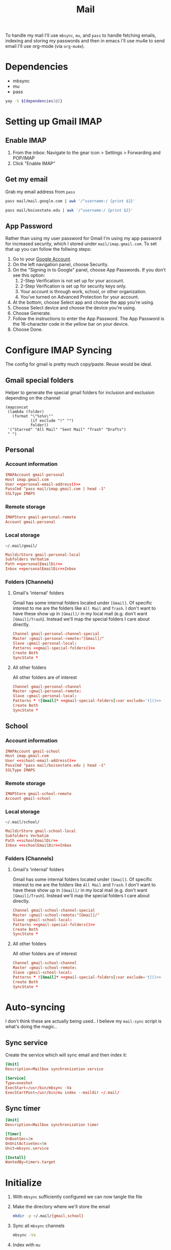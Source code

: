 #+TITLE: Mail
#+PROPERTY: header-args :tangle-relative 'dir
#+STARTUP: overview

To handle my mail I'll use =mbsync=, =mu=, and =pass= to handle fetching emails, indexing and storing my passwords and then in emacs I'll use mu4e to send email I'll use org-mode (via =org-mu4e=).

* Dependencies
#+NAME: Dependencies
- mbsync
- mu
- pass

#+BEGIN_SRC bash :var dependencies=Dependencies()
yay -S ${dependencies[@]}
#+END_SRC

* Setting up Gmail IMAP
** Enable IMAP
1. From the inbox: Navigate to the gear icon > Settings > Forwarding and POP/IMAP
2. Click "Enable IMAP"
** Get my email
:PROPERTIES:
:header-args+: :cache yes
:END:
Grab my email address from =pass=
#+NAME: personal-email-address
#+BEGIN_SRC bash
pass mail/mail.google.com | awk '/^username:/ {print $2}'
#+END_SRC

#+NAME: school-email-address
#+BEGIN_SRC bash
pass mail/boisestate.edu | awk '/^username:/ {print $2}'
#+END_SRC

** App Password
Rather than using my user password for Gmail I'm using my app password for
increased security, which I stored under =mail/imap.gmail.com=. To set that up you
can follow the follwing steps:

1. Go to your [[https://myaccount.google.com][Google Account]].
2. On the left navigation panel, choose Security.
3. On the "Signing in to Google" panel, choose App Passwords. If you don’t see this option:
   1. 2-Step Verification is not set up for your account.
   2. 2-Step Verification is set up for security keys only.
   3. Your account is through work, school, or other organization.
   4. You’ve turned on Advanced Protection for your account.
4. At the bottom, choose Select app and choose the app you’re using.
5. Choose Select device and choose the device you’re using.
6. Choose Generate.
7. Follow the instructions to enter the App Password. The App Password is the 16-character code in the yellow bar on your device.
8. Choose Done.

* Configure IMAP Syncing
:PROPERTIES:
:header-args:conf: :tangle .mbsyncrc :dir ${HOME}
:END:
The config for gmail is pretty much copy/paste. Reuse would be ideal.
** Gmail special folders
Helper to generate the special gmail folders for inclusion and exclusion depending on the channel
#+NAME: gmail-special-folders
#+begin_src elisp :var exclude='nil
(mapconcat
 (lambda (folder)
   (format "\"%s%s\""
           (if exclude "!" "")
           folder))
 '("Starred" "All Mail" "Sent Mail" "Trash" "Drafts")
 " ")
#+end_src

** Personal
*** Account information
#+BEGIN_SRC conf
IMAPAccount gmail-personal
Host imap.gmail.com
User <<personal-email-address()>>
PassCmd "pass mail/imap.gmail.com | head -1"
SSLType IMAPS
#+END_SRC

*** Remote storage
#+BEGIN_SRC conf
IMAPStore gmail-personal-remote
Account gmail-personal
#+END_SRC

*** Local storage
#+NAME: personalEmailDir
#+BEGIN_SRC text
~/.mail/gmail/
#+END_SRC

#+BEGIN_SRC conf
MaildirStore gmail-personal-local
Subfolders Verbatim
Path <<personalEmailDir>>
Inbox <<personalEmailDir>>Inbox
#+END_SRC

*** Folders (Channels)
**** Gmail's 'internal' folders
Gmail has some internal folders located under =[Gmail]=. Of specific interest to me are the folders like =All Mail= and =Trash=. I don't want to have these show up in =[Gmail]/= in my local mail (e.g. don't want =[Gmail]/Trash=). Instead we'll map the special folders I care about directly.
#+BEGIN_SRC conf
Channel gmail-personal-channel-special
Master :gmail-personal-remote:"[Gmail]/"
Slave :gmail-personal-local:
Patterns <<gmail-special-folders()>>
Create Both
SyncState *
#+END_SRC

**** All other folders
All other folders are of interest
#+BEGIN_SRC conf
Channel gmail-personal-channel
Master :gmail-personal-remote:
Slave :gmail-personal-local:
Patterns * ![Gmail]* <<gmail-special-folders[:var exclude='t]()>>
Create Both
SyncState *
#+END_SRC

** School
*** Account information
#+BEGIN_SRC conf
IMAPAccount gmail-school
Host imap.gmail.com
User <<school-email-address()>>
PassCmd "pass mail/boisestate.edu | head -1"
SSLType IMAPS
#+END_SRC

*** Remote storage
#+BEGIN_SRC conf
IMAPStore gmail-school-remote
Account gmail-school
#+END_SRC

*** Local storage
#+NAME: schoolEmailDir
#+BEGIN_SRC text
~/.mail/school/
#+END_SRC

#+BEGIN_SRC conf
MaildirStore gmail-school-local
Subfolders Verbatim
Path <<schoolEmailDir>>
Inbox <<schoolEmailDir>>Inbox
#+END_SRC

*** Folders (Channels)
**** Gmail's 'internal' folders
Gmail has some internal folders located under =[Gmail]=. Of specific interest to me are the folders like =All Mail= and =Trash=. I don't want to have these show up in =[Gmail]/= in my local mail (e.g. don't want =[Gmail]/Trash=). Instead we'll map the special folders I care about directly.
#+BEGIN_SRC conf
Channel gmail-school-channel-special
Master :gmail-school-remote:"[Gmail]/"
Slave :gmail-school-local:
Patterns <<gmail-special-folders()>>
Create Both
SyncState *
#+END_SRC

**** All other folders
All other folders are of interest
#+BEGIN_SRC conf
Channel gmail-school-channel
Master :gmail-school-remote:
Slave :gmail-school-local:
Patterns * ![Gmail]* <<gmail-special-folders[:var exclude='t]()>>
Create Both
SyncState *
#+END_SRC

* Auto-syncing
:PROPERTIES:
:header-args+: :dir ${HOME}/.config/systemd/user
:END:
I don't think these are actually being used.. I believe my =mail-sync= script is what's doing the magic..
** Sync service
Create the service which will sync email and then index it:
#+BEGIN_SRC conf :tangle mbsync.service
[Unit]
Description=Mailbox synchronization service

[Service]
Type=oneshot
ExecStart=/usr/bin/mbsync -Va
ExecStartPost=/usr/bin/mu index --maildir ~/.mail/
#+END_SRC
** Sync timer
#+BEGIN_SRC conf :tangle mbsync.timer
[Unit]
Description=Mailbox synchronization timer

[Timer]
OnBootSec=2m
OnUnitActiveSec=5m
Unit=mbsync.service

[Install]
WantedBy=timers.target
#+END_SRC
* Initialize
1. With =mbsync= sufficiently configured we can now tangle the file
2. Make the directory where we'll store the email
    #+BEGIN_SRC bash
mkdir -p ~/.mail/{gmail,school}
    #+END_SRC

3. Sync all =mbsync= channels
    #+BEGIN_SRC bash
mbsync -Va
    #+END_SRC
4. Index with =mu=
    #+BEGIN_SRC bash :var personal_email=personal-email-address() school_email=school-email-address()
mu init --maildir=~/.mail/ --my-address=$personal_email --my-address=$school_email
mu index
    #+END_SRC

* Configure emacs mail client
I borrowed an awful lot of this config from doom-emacs to get me started.
#+BEGIN_SRC elisp :tangle config-email.el :dir ${HOME}/.local/emacs/site-lisp
(use-package mu4e
  :commands mu4e mu4e-compose-new
  :init
  (setq mu4e-maildir  "~/.mail")
  :config
  <<config/account>>
  <<config/sync>>
  <<config/appearances>>
  )

(use-package org-mu4e
  :hook (mu4e-compose-mode . org-mu4e-compose-org-mode)
  :config
  (setq org-mu4e-convert-to-html t
        org-mu4e-link-query-in-headers-mode nil)

  <<config/image-fix>>

  ;; Only render to html once. If the first send fails for whatever reason,
  ;; org-mu4e would do so each time you try again.
  (setq-hook! 'message-send-hook org-mu4e-convert-to-html nil))


(provide 'config-email)
#+end_src
** Accounts
#+NAME: config/account
#+BEGIN_SRC elisp
(setq mu4e-contexts `(,(make-mu4e-context
                        :name "personal"
                        :vars '((user-full-name         . "Tyler Ware")
                                (user-mail-address      . "<<personal-email-address()>>")
                                (smtpmail-smtp-user     . "<<personal-email-address()>>")
                                (smtpmail-smtp-server   . "smtp.gmail.com")
                                (smtpmail-smtp-service  . 587)
                                (mu4e-sent-folder       . "/gmail/Sent Mail")
                                (mu4e-drafts-folder     . "/gmail/Drafts")
                                (mu4e-refile-folder     . "/gmail/All Mail")
                                (mu4e-trash-folder      . "/gmail/Trash")
                                (mu4e-compose-signature . "Tyler Ware")))
                      ,(make-mu4e-context
                        :name "school"
                        :vars '((user-full-name         . "Tyler Ware")
                                (user-mail-address      . "<<school-email-address()>>")
                                (smtpmail-smtp-user     . "<<school-email-address()>>")
                                (smtpmail-smtp-server   . "smtp.gmail.com")
                                (smtpmail-smtp-service  . 587)
                                (mu4e-sent-folder       . "/school/Sent Mail")
                                (mu4e-drafts-folder     . "/school/Drafts")
                                (mu4e-refile-folder     . "/school/All Mail")
                                (mu4e-trash-folder      . "/school/Trash")
                                (mu4e-compose-signature . "Tyler Ware")))
                      ))
#+END_SRC
** Behavior
#+NAME: config/sync
#+BEGIN_SRC elisp
(setq mail-user-agent 'mu4e-user-agent
      mu4e-get-mail-command "mbsync -a"
      mu4e-change-filenames-when-moving t
      mu4e-update-interval nil
      mu4e-view-show-addresses t
      mu4e-compose-format-flowed t ; visual-line-mode + auto-fill upon sending
      mu4e-sent-messages-behavior 'sent
      mu4e-hide-index-messages t
      message-send-mail-function #'smtpmail-send-it
      smtpmail-stream-type 'starttls
      message-kill-buffer-on-exit t ; close after sending
      mu4e-confirm-quit nil
      mu4e-completing-read-function #'ivy-completing-read
      mu4e-context-policy 'pick-first
      mu4e-compose-context-policy 'ask-if-none)
#+END_SRC
** Appearances
#+NAME: config/appearances
#+BEGIN_SRC elisp
(setq mu4e-view-show-images t
      mu4e-view-image-max-width 800
      ;; mu4e-headers-fields
      ;; '((:account . 12)
      ;;   (:human-date . 12)
      ;;   (:flags . 4)
      ;;   (:from . 25)
      ;;   (:subject))

      mu4e-use-fancy-chars t
      mu4e-headers-draft-mark '("D" . "")
      mu4e-headers-flagged-mark '("F" . "")
      mu4e-headers-new-mark '("N" . "")
      mu4e-headers-passed-mark '("P" . "")
      mu4e-headers-replied-mark '("R" . "")
      mu4e-headers-seen-mark '("S" . "")
      mu4e-headers-trashed-mark '("T" . "")
      mu4e-headers-attach-mark '("a" . "")
      mu4e-headers-encrypted-mark '("x" . "")
      mu4e-headers-signed-mark '("s" . "")
      mu4e-headers-unread-mark '("u" . ""))
#+END_SRC
** SMTP
Note that in order for emails to be sent the password must be found in your auth source. I use [[file:pass.org::*Emacs integration][pass]] to store my passwords, which for sending mail requires that the password be stored in =smtp.domain.com/user@example.com=.
** Fix for images in emails
When the =org-preview-latex-image-directory= is set to an absolute path to the image is absolute. =org~mu4e-mime-replace-images= assumes that it's relative at the leads to it not finding the images. This fixes that. This should be pushed upstream to [[https://github.com/djcb/mu][mu]].
#+NAME: config/image-fix
#+BEGIN_SRC elisp
(defun org~mu4e-mime-replace-images (str current-file)
  "Replace images in html files STR in CURRENT-FILE with cid links."
  (let (html-images)
    (cons
     (replace-regexp-in-string ;; replace images in html
      "src=\"\\([^\"]+\\)\""
      (lambda (text)
        (format
         "src=\"cid:%s\""
         (save-match-data
           (let* ((url (and (string-match "src=\"\\([^\"]+\\)\"" text)
                            (match-string 1 text)))
                  (path (if (string-match "file://\\(.+\\)" url)
                            (match-string 1 url)
                          (expand-file-name
                           url (file-name-directory current-file))))
                  (ext (file-name-extension path))
                  (id (replace-regexp-in-string "[\/\\\\]" "_" path)))
             (cl-pushnew (org~mu4e-mime-file
                          (concat "image/" ext) path id)
                         html-images
                         :test 'equal)
             id))))
      str)
     html-images)))

(defadvice! org-mu4e-latex-fragments (fn latex-frag _processing-type info)
  :around 'org-html-format-latex
    (funcall fn latex-frag 'pdf2svg2png info))

(defadvice! org-mu4e-html-options (fn &rest args)
  :around 'message-send
  (let ((org-format-latex-options
  '(:html-foreground "Black" :html-background "White" :html-scale 1.5)))
    (apply fn args)))
#+END_SRC
*** TODO Get tikz working in emails
* Scripts
:PROPERTIES:
:header-args: :tangle-relative 'dir :dir ${HOME}/bin :shebang #!/usr/bin/env bash
:END:

#+BEGIN_SRC bash :tangle mail-sync
while true; do
    mbsync -Va
    mu index --maildir=~/.mail/
    sleep "$((5 * 60))"
done
#+END_SRC
